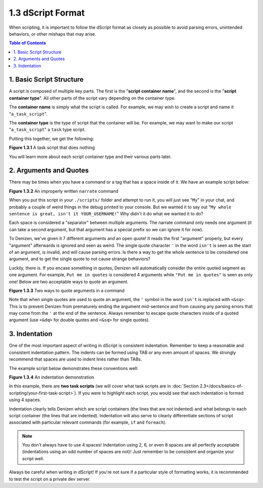 ==================
1.3 dScript Format
==================

When scripting, it is important to follow the dScript format as closely as
possible to avoid parsing errors, unintended behaviors, or other mishaps that
may arise.

.. contents:: Table of Contents
  :local:

1. Basic Script Structure
-------------------------

A script is composed of multiple key parts. The first is the "**script container
name**", and the second is the "**script container type**". All other parts of
the script vary depending on the container type.

The **container name** is simply what the script is called. For example, we may
wish to create a script and name it "``a_task_script``".

The **container type** is the type of script that the container will be. For
example, we may want to make our script "``a_task_script``" a ``task`` type
script.

Putting this together, we get the following:

.. code-block:: dscript
  :name: figure1_3_1
  :linenos:

  a_task_script:
      type: task
      script:
      - define nothing "This script does absolutely nothing!"

.. rst-class:: figurecaption

**Figure 1.3.1** A task script that does nothing

You will learn more about each script container type and their various parts
later.

2. Arguments and Quotes
-----------------------

There may be times when you have a command or a tag that has a space inside of
it. We have an example script below:

.. code-block:: dscript
  :name: figure1_3_2
  :linenos:
  :emphasize-lines: 4

  a_narrate_command:
      type: task
      script:
      - narrate My whole sentence is great, isn't it <player.name>!

.. rst-class:: figurecaption

**Figure 1.3.2** An improperly written ``narrate`` command

When you put this script in your ``./scripts/`` folder and attempt to run it,
you will just see "``My``" in your chat, and probably a couple of weird things
in the debug printed to your console. But we wanted it to say out "``My whole
sentence is great, isn't it YOUR_USERNAME!``" Why didn't it do what we wanted it
to do?

Each space is considered a "separator" between multiple arguments. The narrate
command only needs one argument (it can take a second argument, but that
argument has a special prefix so we can ignore it for now).

To Denizen, we've given it 7 different arguments and an open quote! It reads the
first "argument" properly, but every "argument" afterwards is ignored and seen
as weird. The single quote character ``'`` in the word ``isn't`` is seen as the
start of an argument, is invalid, and will cause parsing errors. Is there a way
to get the whole sentence to be considered one argument, and to get the single
quote to not cause strange behaviors?

Luckily, there is. If you encase something in quotes, Denizen will automatically
consider the entire quoted segment as one argument. For example, ``Put me in
quotes`` is considered 4 arguments while ``"Put me in quotes"`` is seen as only
one! Below are two acceptable ways to quote an argument.

.. code-block:: dscript
  :name: figure1_3_3
  :linenos:
  :emphasize-lines: 4-5

  a_narrate_command:
      type: task
      script:
      - narrate "My whole sentence is great, isn't it <player.name>!"
      - narrate 'My whole sentence is great, isn<&sq>t it <player.name>!'

.. rst-class:: figurecaption

**Figure 1.3.3** Two ways to quote arguments in a command

Note that when single quotes are used to quote an argument, the ``'`` symbol in
the word ``isn't`` is replaced with ``<&sq>``. This is to prevent Denizen from
prematurely ending the argument mid-sentence and from causing any parsing errors
that may come from the ``'`` at the end of the sentence. Always remember to
escape quote characters inside of a quoted argument (use ``<&dq>`` for double
quotes and ``<&sq>`` for single quotes).

3. Indentation
--------------

One of the most important aspect of writing in dScript is consistent
indentation. Remember to keep a reasonable and consistent indentation pattern.
The indents can be formed using TAB or any even amount of spaces. We strongly
recommend that spaces are used to indent lines rather than TABs.

The example script below demonstrates these conventions well:

.. code-block:: dscript
  :name: _figure1_3_4
  :linenos:

  a_task_script:
      type: task
      script:
      - narrate "Hello, <player.world.name>!"

  another_task_script:
      type: task
      script:
      - narrate "Goodnight, <player.world.name>!"

.. rst-class:: figurecaption

**Figure 1.3.4** An indentation demonstration

In this example, there are **two task scripts** (we will cover what task scripts
are in :doc:`Section 2.3</docs/basics-of-scripting/your-first-task-script>`). If
you were to highlight each script, you would see that each indentation is formed
using 4 spaces.

Indentation clearly tells Denizen which are script containers (the lines that
are not indented) and what belongs to each script container (the lines that are
indented). Indentation will also serve to clearly differentiate sections of
script associated with particular relevant commands (for example, ``if`` and
``foreach``).

.. note::

  You don't always have to use 4 spaces! Indentation using 2, 6, or even 8
  spaces are all perfectly acceptable (indentations using an odd number of
  spaces are not)! Just remember to be consistent and organize your script well.

Always be careful when writing in dScript! If you're not sure if a particular
style of formatting works, it is recommended to test the script on a private
dev server.

